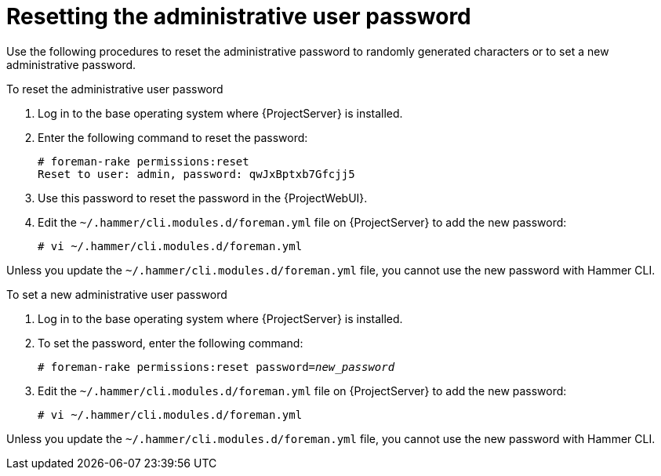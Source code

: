 :_mod-docs-content-type: PROCEDURE

[id="Resetting_the_Administrative_User_Password_{context}"]
= Resetting the administrative user password

Use the following procedures to reset the administrative password to randomly generated characters or to set a new administrative password.

.To reset the administrative user password
. Log in to the base operating system where {ProjectServer} is installed.
. Enter the following command to reset the password:
+
[options="nowrap", subs="+quotes,verbatim,attributes"]
----
# foreman-rake permissions:reset
Reset to user: admin, password: qwJxBptxb7Gfcjj5
----
. Use this password to reset the password in the {ProjectWebUI}.
. Edit the `~/.hammer/cli.modules.d/foreman.yml` file on {ProjectServer} to add the new password:
+
[options="nowrap", subs="+quotes,verbatim,attributes"]
----
# vi ~/.hammer/cli.modules.d/foreman.yml
----

Unless you update the `~/.hammer/cli.modules.d/foreman.yml` file, you cannot use the new password with Hammer CLI.

.To set a new administrative user password
. Log in to the base operating system where {ProjectServer} is installed.
. To set the password, enter the following command:
+
[options="nowrap", subs="+quotes,verbatim,attributes"]
----
# foreman-rake permissions:reset password=_new_password_
----
. Edit the `~/.hammer/cli.modules.d/foreman.yml` file on {ProjectServer} to add the new password:
+
[options="nowrap", subs="+quotes,verbatim,attributes"]
----
# vi ~/.hammer/cli.modules.d/foreman.yml
----

Unless you update the `~/.hammer/cli.modules.d/foreman.yml` file, you cannot use the new password with Hammer CLI.

